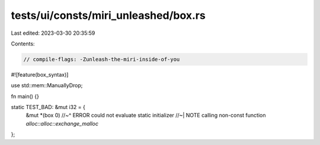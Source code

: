 tests/ui/consts/miri_unleashed/box.rs
=====================================

Last edited: 2023-03-30 20:35:59

Contents:

.. code-block:: rs

    // compile-flags: -Zunleash-the-miri-inside-of-you
#![feature(box_syntax)]

use std::mem::ManuallyDrop;

fn main() {}

static TEST_BAD: &mut i32 = {
    &mut *(box 0)
    //~^ ERROR could not evaluate static initializer
    //~| NOTE calling non-const function `alloc::alloc::exchange_malloc`
};


